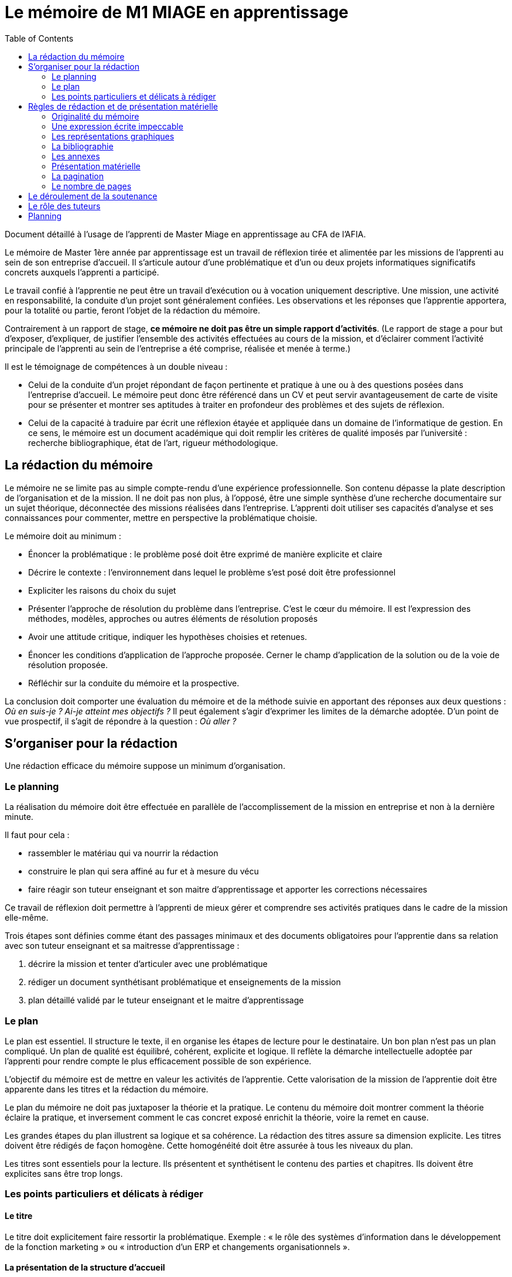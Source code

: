= Le mémoire de M1 MIAGE en apprentissage
:toc:

Document détaillé à l'usage de l'apprenti de Master Miage en apprentissage au CFA de l'AFIA.

Le mémoire de Master 1ère année par apprentissage est un travail de réflexion tirée et alimentée par les missions de l’apprenti au sein de son entreprise d’accueil. Il s’articule autour d’une problématique et d’un ou deux projets informatiques significatifs concrets auxquels l’apprenti a participé.

Le travail confié à l’apprentie ne peut être un travail d’exécution ou à vocation uniquement descriptive. Une mission, une activité en responsabilité, la conduite d’un projet sont généralement confiées. Les observations et les réponses que l’apprentie apportera, pour la totalité ou partie, feront l’objet de la rédaction du mémoire.

Contrairement à un rapport de stage, *ce mémoire ne doit pas être un simple rapport d’activités*. (Le rapport de stage a pour but d’exposer, d’expliquer, de justifier l’ensemble des activités effectuées au cours de la mission, et d’éclairer comment l’activité principale de l’apprenti au sein de l’entreprise a été comprise, réalisée et menée à terme.)

Il est le témoignage de compétences à un double niveau :

- Celui de la conduite d’un projet répondant de façon pertinente et pratique à une ou à des questions posées dans l’entreprise d’accueil. Le mémoire peut donc être référencé dans un CV et peut servir avantageusement de carte de visite pour se présenter et montrer ses aptitudes à traiter en profondeur des problèmes et des sujets de réflexion.
- Celui de la capacité à traduire par écrit une réflexion étayée et appliquée dans un domaine de l’informatique de gestion. En ce sens, le mémoire est un document académique qui doit remplir les critères de qualité imposés par l’université : recherche bibliographique, état de l’art, rigueur méthodologique.

== La rédaction du mémoire
Le mémoire ne se limite pas au simple compte-rendu d’une expérience professionnelle. Son contenu dépasse la plate description de l’organisation et de la mission. Il ne doit pas non plus, à l’opposé, être une simple synthèse d’une recherche documentaire sur un sujet théorique, déconnectée des missions réalisées dans l’entreprise.
L’apprenti doit utiliser ses capacités d’analyse et ses connaissances pour commenter, mettre en perspective la problématique choisie.

Le mémoire doit au minimum :

- Énoncer la problématique : le problème posé doit être exprimé de manière explicite et claire
- Décrire le contexte : l’environnement dans lequel le problème s’est posé doit être professionnel
- Expliciter les raisons du choix du sujet
- Présenter l’approche de résolution du problème dans l’entreprise. C’est le cœur du mémoire. Il est l’expression des méthodes, modèles, approches ou autres éléments de résolution proposés
- Avoir une attitude critique, indiquer les hypothèses choisies et retenues.
- Énoncer les conditions d’application de l’approche proposée. Cerner le champ d’application de la solution ou de la voie de résolution proposée.
- Réfléchir sur la conduite du mémoire et la prospective.

La conclusion doit comporter une évaluation du mémoire et de la méthode suivie en apportant des réponses aux deux questions : _Où en suis-je ? Ai-je atteint mes objectifs ?_
Il peut également s’agir d’exprimer les limites de la démarche adoptée.
D’un point de vue prospectif, il s’agit de répondre à la question : _Où aller ?_

== S’organiser pour la rédaction
Une rédaction efficace du mémoire suppose un minimum d’organisation.

=== Le planning
La réalisation du mémoire doit être effectuée en parallèle de l’accomplissement de la mission en entreprise et non à la dernière minute. 

Il faut pour cela :

- rassembler le matériau qui va nourrir la rédaction
- construire le plan qui sera affiné au fur et à mesure du vécu
- faire réagir son tuteur enseignant et son maitre d’apprentissage et apporter les corrections nécessaires

Ce travail de réflexion doit permettre à l’apprenti de mieux gérer et comprendre ses activités pratiques dans le cadre de la mission elle-même.

Trois étapes sont définies comme étant des passages minimaux et des documents obligatoires pour l’apprentie dans sa relation avec son tuteur enseignant et sa maitresse d’apprentissage :

. décrire la mission et tenter d’articuler avec une problématique
. rédiger un document synthétisant problématique et enseignements de la mission
. plan détaillé validé par le tuteur enseignant et le maitre d’apprentissage

=== Le plan
Le plan est essentiel. Il structure le texte, il en organise les étapes de lecture pour le destinataire. Un bon plan n’est pas un plan compliqué. Un plan de qualité est équilibré, cohérent, explicite et logique. Il reflète la démarche intellectuelle adoptée par l’apprenti pour rendre compte le plus efficacement possible de son expérience.

L’objectif du mémoire est de mettre en valeur les activités de l’apprentie. Cette valorisation de la mission de l’apprentie doit être apparente dans les titres et la rédaction du mémoire.

Le plan du mémoire ne doit pas juxtaposer la théorie et la pratique. Le contenu du mémoire doit montrer comment la théorie éclaire la pratique, et inversement comment le cas concret exposé enrichit la théorie, voire la remet en cause.

Les grandes étapes du plan illustrent sa logique et sa cohérence. La rédaction des titres assure sa dimension explicite. Les titres doivent être rédigés de façon homogène. Cette homogénéité doit être assurée à tous les niveaux du plan.

Les titres sont essentiels pour la lecture. Ils présentent et synthétisent le contenu des parties et chapitres. Ils doivent être explicites sans être trop longs.

=== Les points particuliers et délicats à rédiger
==== Le titre
Le titre doit explicitement faire ressortir la problématique. 
Exemple : « le rôle des systèmes d’information dans le développement de la fonction marketing » ou « introduction d’un ERP et changements organisationnels ».

==== La présentation de la structure d’accueil
Il s’agit d’un élément qui doit rester minoritaire dans l’ensemble du mémoire. Il n’a de sens que pour mettre en contexte la problématique choisie. Il faut éviter les interminables descriptions pour en rester à une approche analytique : elle n’est pas exhaustive mais orientée en fonction de la mission et de la problématique retenue. 

Par exemple, elle peut faire ressortir les spécificités de l’entreprise au regard de la mission : pourquoi l’entreprise, au regard de son activité, s’est-elle posé ce problème ?

La présentation de la mission
Le mémoire explique clairement et simplement la place, le rôle de l’apprenti(e) eu sein de l’entreprise d’accueil. Il situe la fonction de la mission dans le contexte et la finalité globale de l’entreprise. Il explicite un travail par définition limité tant dans sa durée que dans sa responsabilité.

L’analyse du contexte, de la situation
Un problème technique ou fonctionnel a été posé à l’apprenti(e). Il s’agit d’énoncer clairement comment et pourquoi le problème a été posé et d’en faire apparaître tous les tenants et aboutissants.

La démarche de résolution du problème
Quelles méthodes adaptées au contexte l’apprenti(e) a-t-il adoptées : la rédaction de cahier des charges, comment recueillir l’expression des besoins de la MOA (réunions, guide d’entretien, sondage…), suivant quel calendrier, quelle méthodologie de gestion de projet, etc.. ?

La présentation des résultats
Tout résultat obtenu doit être analysé et commenté, en particulier au regard des objectifs initiaux. L’analyse des écarts et des difficultés est essentielle.

Les suggestions, les propositions
S’il y a lieu de le faire, elles doivent être énoncées avec précision et justifiées. Il faut mettre en évidence leurs apports, mais également reconnaître leurs éventuelles limites ou difficultés d’application par rapport à la réalité de l’entreprise.

Conclusion sur la diversité des intérêts de la mission : intérêts professionnel, personnel, humain et intellectuel

Sans être démesurée, cette conclusion doit être dense et il est important d’éviter les clichés.
La mise en évidence des lacunes, des erreurs n’est pas négative dans le cas d’un travail qui représente une expérience limitée. Elle illustre au contraire les qualités d’analyse, la lucidité, l’honnêteté intellectuelle.

== Règles de rédaction et de présentation matérielle
=== Originalité du mémoire
Le document ne peut pas être la superposition de morceaux de textes/images pris sur Internet. Dans le cas où vous utilisez des citations, ou des illustrations, celles-ci doivent apparaitre clairement (par exemple entre guillemets « citation » ou en italique citation) et faire référence explicitement au document original (exemple : d’après [1] « la citation », illustration tirée de [2]). 
Un détecteur de plagiat automatique sera utilisé. Tout plagiat manifeste pourra amener à une sanction disciplinaire. 

=== Une expression écrite impeccable
Le mémoire doit être agréable à lire, donc bien présenté, bien articulé… et bien écrit. L’orthographe, syntaxe et ponctuation doivent être irréprochables.
Le langage écrit fait appel à un registre de vocabulaire soutenu qui se distingue du langage oral. 

Il est indispensable de se relire et de se faire relire. Pour la fluidité de la lecture, préférer les phrases courtes aux phrases lourdes et sans fin.

=== Les représentations graphiques
Ces schémas et graphiques doivent être accompagnés de titres explicatifs, de légendes, et surtout d’un commentaire pertinent et précis. Le corps du texte y fait explicitement référence.

=== La bibliographie
Chaque référence bibliographique doit faire l’objet d’une mention dans le texte, là où elle est utilisée. Un mémoire se doit d’avoir une bibliographie dans laquelle sont cités les ouvrages, articles, documents, sites Internet qui ont été consultés et utilisés pour rédiger le mémoire dans le format adéquat. Elle se situe à la fin du mémoire, après la conclusion et avant les annexes. Les références du texte ne doivent pas figurer en bas de page mais doivent renvoyer à la bibliographie. 

=== Les annexes
Toute annexe doit être énoncée et utilisée dans le texte. Il y fait référence de façon précise chaque fois que le lecteur est invité à le consulter (exemple : cf annexe n°X page Y). Les annexes sont regroupées, intitulées, numérotées et paginées après la conclusion et la bibliographie. Leur pagination continue celle du texte principal. Elles sont précédées d’un sommaire propre. Leur nombre ne doit pas excéder 10.

=== Présentation matérielle
Un mémoire comporte généralement dans l’ordre :

TODO



=== La pagination
Avant tout, ne pas oublier de numéroter les pages. Cette pagination doit être continue, en chiffres arabes pour le texte et en chiffres romains pour les annexes. Elle commence dès le premier feuillet inclus dans le mémoire, qu’il comporte ou non un texte, et se termine au dernier feuillet. Les pages de titres, pages blanches et le sommaire comptent dans la pagination, même si elles ne sont pas numérotées.

=== Le nombre de pages
Attention ! L’épaisseur d’un travail, notamment quand elle est fournie essentiellement par les annexes, n’est pas un signe de qualité. Une quarantaine de pages constitue un format de référence. Le remplissage forcené ou les propos dilatoires seront considérés comme des points négatifs du travail.

Prévoir au minimum 3 exemplaires du mémoire : un pour le maitre d’apprentissage (remis par l’apprenti(e)), deux remis au secrétariat (un pour le tuteur enseignant, un pour le CFA)


== Le déroulement de la soutenance
Une soutenance ne s’improvise pas ; elle se prépare, se répète seul et en public.

La soutenance se déroule devant le jury composé du tuteur enseignant, du maitre d’apprentissage, éventuellement d’un représentant du CFA, et d’un président de jury dont le rôle est de relire le mémoire et donner un avis extérieur à l’apprenti.

La soutenance dure une demi-heure et comporte successivement les deux exercices suivants :

- l’apprenti(e) expose en 20  minutes le sujet développé dans le mémoire en s’appuyant sur une présentation
- un entretien de 10 minutes se déroule ensuite, autour de questions posées par le jury.


== Le rôle des tuteurs 
Le rôle du tuteur enseignant
- Il s’assure de la compatibilité du sujet retenu avec la finalité de la formation
- Il veille au respect des contraintes de fond et de forme
Le rôle du maitre d’apprentissage
- Il aide à finaliser les termes du sujet de ce mémoire de 1ere année de master
- Il encadre l’apprenti pour la réalisation de la mission et aussi de ce mémoire
- Il prend connaissance régulièrement de l’avancement de la conception et de la rédaction du mémoire
- Il incite et entraîne à la préparation de la soutenance.
- Il vise le mémoire en s’assurant du respect des règles de confidentialité propre à l’entreprise et des contraintes de diffusion.


== Planning
- 

